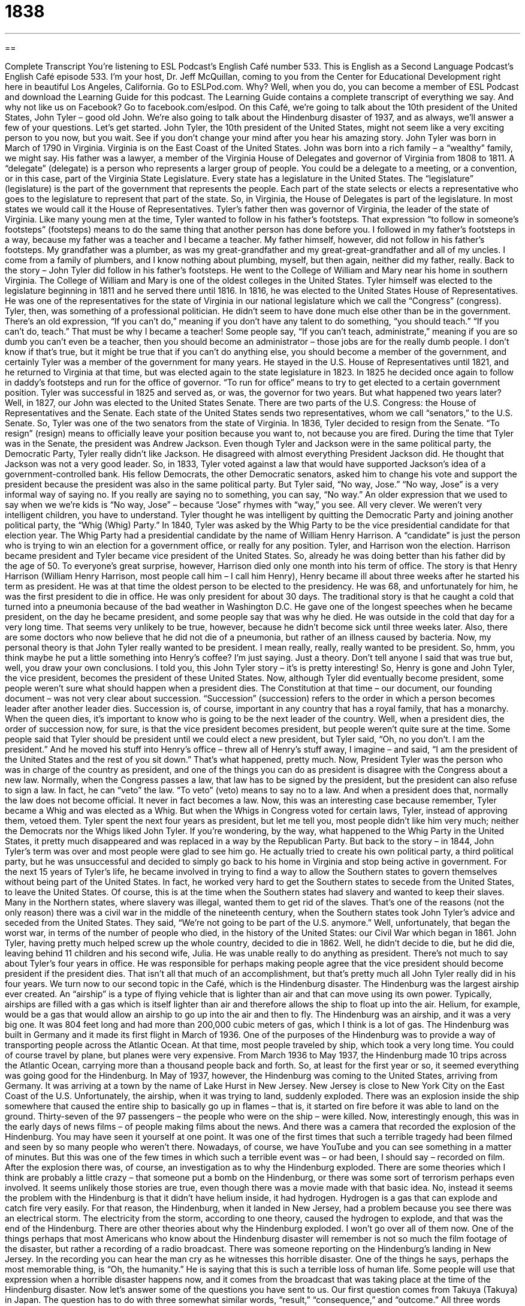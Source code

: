 = 1838
:toc: left
:toclevels: 3
:sectnums:
:stylesheet: ../../../myAdocCss.css

'''

== 

Complete Transcript
You’re listening to ESL Podcast’s English Café number 533.
This is English as a Second Language Podcast’s English Café episode 533. I’m your host, Dr. Jeff McQuillan, coming to you from the Center for Educational Development right here in beautiful Los Angeles, California.
Go to ESLPod.com. Why? Well, when you do, you can become a member of ESL Podcast and download the Learning Guide for this podcast. The Learning Guide contains a complete transcript of everything we say. And why not like us on Facebook? Go to facebook.com/eslpod.
On this Café, we’re going to talk about the 10th president of the United States, John Tyler – good old John. We’re also going to talk about the Hindenburg disaster of 1937, and as always, we’ll answer a few of your questions. Let’s get started.
John Tyler, the 10th president of the United States, might not seem like a very exciting person to you now, but you wait. See if you don’t change your mind after you hear his amazing story. John Tyler was born in March of 1790 in Virginia. Virginia is on the East Coast of the United States. John was born into a rich family – a “wealthy” family, we might say.
His father was a lawyer, a member of the Virginia House of Delegates and governor of Virginia from 1808 to 1811. A “delegate” (delegate) is a person who represents a larger group of people. You could be a delegate to a meeting, or a convention, or in this case, part of the Virginia State Legislature.
Every state has a legislature in the United States. The “legislature” (legislature) is the part of the government that represents the people. Each part of the state selects or elects a representative who goes to the legislature to represent that part of the state. So, in Virginia, the House of Delegates is part of the legislature. In most states we would call it the House of Representatives. Tyler’s father then was governor of Virginia, the leader of the state of Virginia. Like many young men at the time, Tyler wanted to follow in his father’s footsteps.
That expression “to follow in someone’s footsteps” (footsteps) means to do the same thing that another person has done before you. I followed in my father’s footsteps in a way, because my father was a teacher and I became a teacher. My father himself, however, did not follow in his father’s footsteps. My grandfather was a plumber, as was my great-grandfather and my great-great-grandfather and all of my uncles. I come from a family of plumbers, and I know nothing about plumbing, myself, but then again, neither did my father, really.
Back to the story – John Tyler did follow in his father’s footsteps. He went to the College of William and Mary near his home in southern Virginia. The College of William and Mary is one of the oldest colleges in the United States. Tyler himself was elected to the legislature beginning in 1811 and he served there until 1816. In 1816, he was elected to the United States House of Representatives. He was one of the representatives for the state of Virginia in our national legislature which we call the “Congress” (congress).
Tyler, then, was something of a professional politician. He didn’t seem to have done much else other than be in the government. There’s an old expression, “If you can’t do,” meaning if you don’t have any talent to do something, “you should teach.” “If you can’t do, teach.” That must be why I became a teacher! Some people say, “If you can’t teach, administrate,” meaning if you are so dumb you can’t even be a teacher, then you should become an administrator – those jobs are for the really dumb people.
I don’t know if that’s true, but it might be true that if you can’t do anything else, you should become a member of the government, and certainly Tyler was a member of the government for many years. He stayed in the U.S. House of Representatives until 1821, and he returned to Virginia at that time, but was elected again to the state legislature in 1823. In 1825 he decided once again to follow in daddy’s footsteps and run for the office of governor. “To run for office” means to try to get elected to a certain government position.
Tyler was successful in 1825 and served as, or was, the governor for two years. But what happened two years later? Well, in 1827, our John was elected to the United States Senate. There are two parts of the U.S. Congress: the House of Representatives and the Senate. Each state of the United States sends two representatives, whom we call “senators,” to the U.S. Senate. So, Tyler was one of the two senators from the state of Virginia.
In 1836, Tyler decided to resign from the Senate. “To resign” (resign) means to officially leave your position because you want to, not because you are fired. During the time that Tyler was in the Senate, the president was Andrew Jackson. Even though Tyler and Jackson were in the same political party, the Democratic Party, Tyler really didn’t like Jackson. He disagreed with almost everything President Jackson did. He thought that Jackson was not a very good leader. So, in 1833, Tyler voted against a law that would have supported Jackson’s idea of a government-controlled bank.
His fellow Democrats, the other Democratic senators, asked him to change his vote and support the president because the president was also in the same political party. But Tyler said, “No way, Jose.” “No way, Jose” is a very informal way of saying no. If you really are saying no to something, you can say, “No way.” An older expression that we used to say when we we’re kids is “No way, Jose” – because “Jose” rhymes with “way,” you see. All very clever. We weren’t very intelligent children, you have to understand.
Tyler thought he was intelligent by quitting the Democratic Party and joining another political party, the “Whig (Whig) Party.” In 1840, Tyler was asked by the Whig Party to be the vice presidential candidate for that election year. The Whig Party had a presidential candidate by the name of William Henry Harrison. A “candidate” is just the person who is trying to win an election for a government office, or really for any position. Tyler, and Harrison won the election. Harrison became president and Tyler became vice president of the United States.
So, already he was doing better than his father did by the age of 50. To everyone’s great surprise, however, Harrison died only one month into his term of office. The story is that Henry Harrison (William Henry Harrison, most people call him – I call him Henry), Henry became ill about three weeks after he started his term as president. He was at that time the oldest person to be elected to the presidency. He was 68, and unfortunately for him, he was the first president to die in office. He was only president for about 30 days.
The traditional story is that he caught a cold that turned into a pneumonia because of the bad weather in Washington D.C. He gave one of the longest speeches when he became president, on the day he became president, and some people say that was why he died. He was outside in the cold that day for a very long time.
That seems very unlikely to be true, however, because he didn’t become sick until three weeks later. Also, there are some doctors who now believe that he did not die of a pneumonia, but rather of an illness caused by bacteria.
Now, my personal theory is that John Tyler really wanted to be president. I mean really, really, really wanted to be president. So, hmm, you think maybe he put a little something into Henry’s coffee? I’m just saying. Just a theory. Don’t tell anyone I said that was true but, well, you draw your own conclusions. I told you, this John Tyler story – it’s is pretty interesting!
So, Henry is gone and John Tyler, the vice president, becomes the president of these United States. Now, although Tyler did eventually become president, some people weren’t sure what should happen when a president dies. The Constitution at that time – our document, our founding document – was not very clear about succession. “Succession” (succession) refers to the order in which a person becomes leader after another leader dies.
Succession is, of course, important in any country that has a royal family, that has a monarchy. When the queen dies, it’s important to know who is going to be the next leader of the country. Well, when a president dies, the order of succession now, for sure, is that the vice president becomes president, but people weren’t quite sure at the time.
Some people said that Tyler should be president until we could elect a new president, but Tyler said, “Oh, no you don’t. I am the president.” And he moved his stuff into Henry’s office – threw all of Henry’s stuff away, I imagine – and said, “I am the president of the United States and the rest of you sit down.” That’s what happened, pretty much.
Now, President Tyler was the person who was in charge of the country as president, and one of the things you can do as president is disagree with the Congress about a new law. Normally, when the Congress passes a law, that law has to be signed by the president, but the president can also refuse to sign a law. In fact, he can “veto” the law. “To veto” (veto) means to say no to a law. And when a president does that, normally the law does not become official. It never in fact becomes a law.
Now, this was an interesting case because remember, Tyler became a Whig and was elected as a Whig. But when the Whigs in Congress voted for certain laws, Tyler, instead of approving them, vetoed them. Tyler spent the next four years as president, but let me tell you, most people didn’t like him very much; neither the Democrats nor the Whigs liked John Tyler. If you’re wondering, by the way, what happened to the Whig Party in the United States, it pretty much disappeared and was replaced in a way by the Republican Party.
But back to the story – in 1844, John Tyler’s term was over and most people were glad to see him go. He actually tried to create his own political party, a third political party, but he was unsuccessful and decided to simply go back to his home in Virginia and stop being active in government. For the next 15 years of Tyler’s life, he became involved in trying to find a way to allow the Southern states to govern themselves without being part of the United States. In fact, he worked very hard to get the Southern states to secede from the United States, to leave the United States.
Of course, this is at the time when the Southern states had slavery and wanted to keep their slaves. Many in the Northern states, where slavery was illegal, wanted them to get rid of the slaves. That’s one of the reasons (not the only reason) there was a civil war in the middle of the nineteenth century, when the Southern states took John Tyler’s advice and seceded from the United States. They said, “We’re not going to be part of the U.S. anymore.” Well, unfortunately, that began the worst war, in terms of the number of people who died, in the history of the United States: our Civil War which began in 1861.
John Tyler, having pretty much helped screw up the whole country, decided to die in 1862. Well, he didn’t decide to die, but he did die, leaving behind 11 children and his second wife, Julia. He was unable really to do anything as president. There’s not much to say about Tyler’s four years in office. He was responsible for perhaps making people agree that the vice president should become president if the president dies. That isn’t all that much of an accomplishment, but that’s pretty much all John Tyler really did in his four years.
We turn now to our second topic in the Café, which is the Hindenburg disaster. The Hindenburg was the largest airship ever created. An “airship” is a type of flying vehicle that is lighter than air and that can move using its own power. Typically, airships are filled with a gas which is itself lighter than air and therefore allows the ship to float up into the air. Helium, for example, would be a gas that would allow an airship to go up into the air and then to fly.
The Hindenburg was an airship, and it was a very big one. It was 804 feet long and had more than 200,000 cubic meters of gas, which I think is a lot of gas. The Hindenburg was built in Germany and it made its first flight in March of 1936. One of the purposes of the Hindenburg was to provide a way of transporting people across the Atlantic Ocean. At that time, most people traveled by ship, which took a very long time. You could of course travel by plane, but planes were very expensive.
From March 1936 to May 1937, the Hindenburg made 10 trips across the Atlantic Ocean, carrying more than a thousand people back and forth. So, at least for the first year or so, it seemed everything was going good for the Hindenburg. In May of 1937, however, the Hindenburg was coming to the United States, arriving from Germany. It was arriving at a town by the name of Lake Hurst in New Jersey. New Jersey is close to New York City on the East Coast of the U.S.
Unfortunately, the airship, when it was trying to land, suddenly exploded. There was an explosion inside the ship somewhere that caused the entire ship to basically go up in flames – that is, it started on fire before it was able to land on the ground. Thirty-seven of the 97 passengers – the people who were on the ship – were killed.
Now, interestingly enough, this was in the early days of news films – of people making films about the news. And there was a camera that recorded the explosion of the Hindenburg. You may have seen it yourself at one point. It was one of the first times that such a terrible tragedy had been filmed and seen by so many people who weren’t there.
Nowadays, of course, we have YouTube and you can see something in a matter of minutes. But this was one of the few times in which such a terrible event was – or had been, I should say – recorded on film. After the explosion there was, of course, an investigation as to why the Hindenburg exploded. There are some theories which I think are probably a little crazy – that someone put a bomb on the Hindenburg, or there was some sort of terrorism perhaps even involved.
It seems unlikely those stories are true, even though there was a movie made with that basic idea. No, instead it seems the problem with the Hindenburg is that it didn’t have helium inside, it had hydrogen. Hydrogen is a gas that can explode and catch fire very easily. For that reason, the Hindenburg, when it landed in New Jersey, had a problem because you see there was an electrical storm. The electricity from the storm, according to one theory, caused the hydrogen to explode, and that was the end of the Hindenburg.
There are other theories about why the Hindenburg exploded. I won’t go over all of them now. One of the things perhaps that most Americans who know about the Hindenburg disaster will remember is not so much the film footage of the disaster, but rather a recording of a radio broadcast. There was someone reporting on the Hindenburg’s landing in New Jersey. In the recording you can hear the man cry as he witnesses this horrible disaster.
One of the things he says, perhaps the most memorable thing, is “Oh, the humanity.” He is saying that this is such a terrible loss of human life. Some people will use that expression when a horrible disaster happens now, and it comes from the broadcast that was taking place at the time of the Hindenburg disaster.
Now let’s answer some of the questions you have sent to us.
Our first question comes from Takuya (Takuya) in Japan. The question has to do with three somewhat similar words, “result,” “consequence,” and “outcome.” All three words share a common concept or idea. We’ll try to tell you a little bit about when you would use each word.
Let’s start with “result” (result). A “result” is something that happens because something else happened, something that was caused by something else. If I hit you in the face really hard, the result perhaps will be that you will start bleeding – that blood will start coming out of your lip or your nose. The result may also be that you hit me back. The result is “caused” by something.
We use “result” in a lot of different circumstances. If you are watching a football game and someone asks you what the result is, he’s asking you how the game ended, what the score of the game is, or who won the game. Some people in school, after they take a test, will ask the teacher about the results of the test, meaning the score of the test. “What grade did I get?”
People will sometimes talk about one thing being a “result of” another. “This is a result of drinking too much alcohol.” You have a hangover. You have a headache. Your stomach doesn’t feel very good – those are all “results of” a hangover.
The next word is “consequence” (consequence) “Consequence” means something very similar to “result,” although it’s not as common of a word and isn’t used in all of the situations in which you could use “result.” The word “consequence” is usually used when we’re talking about the result of someone breaking a law or not following someone’s rules. “Consequences” aren’t always bad, but usually when someone talks about “the consequences of your actions,” he’s talking about the bad things that will happen as a result of what you are doing.
So, while “consequence” means usually “result,” it has a more limited use in English. It’s used for situations in which someone does something wrong or perhaps someone has bad results. The consequence of not eating properly may be that you gain weight – that you become fatter. That’s a consequence of not doing what you should do.
“Outcome” (outcome) also means something similar to “result,” and like “result,” it could be a positive thing or a negative thing. Consequences are usually negative. Outcomes could be positive. They could be negative. You could, as in the case of “result,” ask for the “outcome” of the game – who won? “Outcome” implies sort of a final result, after the end of a number of different actions, or at the end of a number of different circumstances or a set, we might say, of circumstances.
“Outcome” might be used in a more technical sense. A doctor might talk about the outcome of treatment – what will happen after we give you these drugs or perform a surgery. If you’re sitting outside a meeting that your bosses are having and one of the bosses comes out and starts talking to you and tells you the meeting is over, you might say, “Well, what was the outcome?” What was decided? What did you guys decide to do? What decisions did you make?
We might also talk about the outcome of a legal trial – when someone perhaps is arrested for doing something wrong and they go before a judge and a group of people who decide whether the person is guilty or innocent, a group called the “jury.” We might ask what the outcome of the case is or the outcome of the trial is. That would be another use of “outcome.”
So, of the three words, “result” is the one that you could use in most circumstances. You could say, “What was the result of the trial?” and people would understand what you mean. So, if you’re looking for one of these three words to use in most circumstances, certainly “result” would be that word. But in other cases when you want to be a little bit more specific, you can use “consequence” if it’s a bad thing or “outcome” in other circumstances.
Our final question comes from Alex (Alex), originally from Russia and now living in New Zealand. Alex wants to know the definition of two words, “willing” (willing) and “ready” (ready). “To be willing” to do something means that you will do it without having to be convinced. It’s something that you will do, usually, if certain conditions are met – if someone is going to do something perhaps for you.
You might say, “I’m willing to go to the store for you.” That means that if you want me to go to the store, I will go to the store for you. I won’t argue with you. You don’t have to convince me. I will do it. Someone who is “willing” to do something is someone who under the right circumstances will do a certain action – again, usually if something else is done for the benefit of that person, but not always. You may be willing to give money to someone who needs it, if the person asks you for money.
“To be ready” means to be prepared for something. “I am ready for my test.” I am prepared for my test. Notice that we often use the proposition “for” when we are indicating what it is that this readiness is related to. You could simply say, “I’m ready.” If someone says, “We are going to go to the movies. Are you dressed?” You say, “Yes. I’m ready,” meaning I am ready to go to the movies. So, “ready” can come also before a verb in the infinitive form – I am ready to do something – or I am ready for a certain thing. I am ready for my trip; I am prepared for my trip.
You can see, then, that “ready and willing” are different concepts. However, the two words are used together in a common expression along with a third word which is “able.” “To be able” (able) means to have the ability to do something. It’s something you can do. The expression, then, is “ready, willing, and able.” “To be ready, willing, and able” means that not only can you do something, you are prepared to do it and you don’t need to be convinced about doing it. You are, we might say, “agreeable” to doing it. You will agree to do it if someone asks you or, again, if certain conditions are met.
Did I say that was our final question? Oh, no, no, no. We have one more one more for you as a bonus. This is from Cena (Cena) in Iran. The question has to do with the expression, “to keep someone in the loop” (loop). “To keep someone in the loop” means to make sure that someone has all of the latest information – to give someone all of the news about a certain event.
Let’s say you’re planning a party for your parents’ wedding anniversary and your sister says, “Well, I’m going to do this, and you’re going to do that, and this other person is going to do a different thing.” You may say to your sister, “Well, keep me in the loop about what other plans are being made.” That means give me that information, tell me that news that is related to this particular topic. “To keep someone in the loop,” then, is to make sure that they have the information they need to know about a certain topic. It’s often used when we’re talking about a project or an event that you are involved in.
The opposite of keeping someone in the loop is, I suppose, “to keep them out of the loop.” Though the more common expression would be, “I’m out of the loop.” If someone says they’re out of the loop, he is saying he does not have that information that he would have if he were, well, in the loop.
You’re never out of the loop when it comes to English here at ESL Podcast. If you have a question or comment, why not email us? Our email address is eslpod@eslpod.com. We’re ready, willing, and able to answer your questions.
From Los Angeles, California, I’m Jeff McQuillan. Thank you for listening. Come back and listen to us again right here on the English Café.
ESL Podcast’s English Café is written and produced by Dr. Jeff McQuillan and Dr. Lucy Tse. This podcast is copyright 2015 by the Center for Educational Development.
Glossary
delegate – a person sent to represent other people in government or at a large meeting
* Each country sent a delegate to the United Nations meeting so that each country’s views would be represented in the decisions that were made.
to follow in (someone’s) footsteps – to do the same thing that another person has done
* Andres’ grandmother was a famous actress and he decided to follow in her footsteps and become an actor, too.
legislature – the part of the government that is responsible for making laws
* The legislature is meeting this week to pass new laws on car safety.
to run for office – to enter into an election for a government position; to become one of the candidates voters can select for a government job
* If you are so unhappy with the government, why don’t you run for office and try to change things?
to resign – to leave a job or position voluntarily
* The CEO of the company resigned to spend more time with her ailing husband.
succession – the order in which a job or title is given to others upon the death of person currently in that job or who holds that title
* The line of succession is very clear in our monarchy, with the queen’s oldest son becoming king upon her death.
to veto – to reject or say no to a proposed law; to say no to an idea or plan
* Everyone thought it would be a great idea to go to the beach, but I vetoed the idea because there was too much work to do at home.
airship – a type of flying vehicle that is lighter than air and can move using its own power
* A famous airship that is still flown today is the Goodyear Blimp, which often appears in the sky over sports stadiums.
to transport – to carry goods or people from one place to another
* Before cars, horses and wagons were used to transport people and things.
explosion – a sudden and violent blowing apart of something causing that thing to break into many small pieces
* The explosion caused all of the windows in the building to break.
electricity – a form of energy and power caused by charged particles, such as electrons and protons
* If we don’t have electricity, how can we turn on the lights to see properly?
to leak – for a liquid or gas to accidently leaves a container slowly
* There was a hole in my water bottle, leaking water all over my pants.
result – occurring because of something else that happened or was done before; something having been caused by something else
* The result of not having enough food at the party is that most people left early.
consequence – something that happens as a result of a particular action or set of conditions
* Mona knows the negative consequences of not passing this week’s test.
outcome – the result or resolution of an event or set of circumstances; the final result or effect
* What was the outcome of the game? Which team won?
willing – agreeable to doing something; doing something or ready to do something without needing to be convinced
* Jessie is willing to lend us his truck to move our couch if we return it by 3:00.
ready – prepared to do something
* Be sure you’re ready to leave by 7:15 a.m., or you’ll miss your ride to school.
to keep (someone) in the loop – to give someone the latest information, informing them of any major decisions, news, or events
* We need to keep the company’s attorney in the loop during contract talks.
What Insiders Know
The Richter Scale
The Richter Scale, also called the Richter Magnitude Scale, is a “scale” (a way of measuring something) for describing the “magnitude” (size) of the energy released during an “earthquake” (sudden movement of the earth caused by underground plates moving against each other). The Richter scale was developed in the 1930s by two “seismologists” (people who study earthquakes and the movements caused by them): Charles Francis Richter and Beno Gutenberg. It was designed specifically for measuring earthquakes in Southern California.
Today, the “media” (newspapers, magazines, radio news, etc.) report on earthquakes using the Richter scale or a “derivation” (something created from something else) of it. The following table describes the effects of earthquakes with different magnitudes on the Richter scale.
< 2.0	The earthquake is “rarely” (not often) felt by people
2.0–3.9	The earthquake is felt by some people, but rarely causes damage.
4.0–4.9	The earthquake is felt by people and objects “shake” (move slightly), but it causes almost no damage.
5.0–5.9	The earthquake causes damage to “poorly constructed” (not well built) buildings, with little or no damage to other buildings.
6.0–7.9	The earthquake causes damage to many or most buildings, some of which may “collapse” (fall down).
8.0–8.9	The earthquake causes major damage to buildings and “destroys” (ruins) structures over a large area.
>9.0	The earthquake causes almost complete destruction with “severe” (very strong and bad) damage or collapse of buildings and “permanent” (lasting forever) changes in “topography” (the shape of the earth’s surface).
The Richter scale is a “logarithmic scale,” which means that each “increment” (step) on the scale is 10 times stronger than the previous increment. For example, a 5.0 earthquake shakes 10 times as much as a 4.0 earthquake.